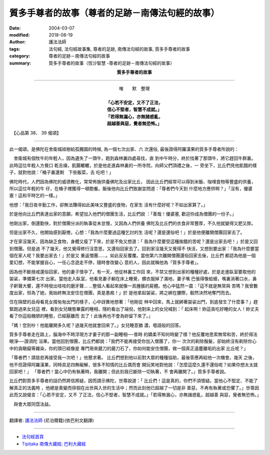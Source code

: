 質多手尊者的故事（尊者的足跡－南傳法句經的故事）
=====================================================

:date: 2004-03-07
:modified: 2018-08-19
:author: 護法法師
:tags: 法句經, 法句經故事集, 尊者的足跡, 南傳法句經的故事, 質多手尊者的故事
:category: 尊者的足跡－南傳法句經的故事
:summary: 質多手尊者的故事（恆沙智慧 -尊者的足跡－南傳法句經的故事）


.. container:: align-center

  **質多手尊者的故事**

----

.. container:: align-center

  | 唯　　默　整理
  |
  | **「心若不安定，又不了正法，**
  | **信心不堅者，智慧不成就。」**
  | **「若得無漏心，亦無諸惑亂，**
  | **超越善與惡，覺者無恐怖。」**

　【心品第 38、 39 偈頌】

----

此一偈頌，是佛陀在舍衛城祗樹給孤獨園的時候, 為一個七次出家、六 次還俗, 最後證得阿羅漢果的質多手尊者所說的：

　舍衛城有個牧牛的年輕人，因為遺失了一頭牛，跑到森林裏四處尋找，直 到中午時分，終於找著了那頭牛，將它趕回牛群裏。此時這位年輕人方覺口 乾舌燥，飢腸轆轆，於是他走進森林裏的一所寺院，向師父們頂禮之後，一 旁坐下，比丘們見他飢餓的樣子，就對他說：「桶子裏還剩　下些飯菜，去 吃吧！」

佛陀時代，人們因為佛陀的威德教化，常常佈施供養佛陀及出家比丘， 因此比丘們經常可以得到米飯、咖哩食物等豐盛的供養，所以這位年輕的牛 仔，在桶子裡獲得一頓飽餐。飯後他向比丘們致謝並問道：「尊者們今天到 什麼地方應供啊？」「沒有，優婆塞！這和平時乞的一樣。」

他想：「我日夜辛勤工作，卻無法賺得如此美味又豐盛的食物，在家生 活有什麼好呢？不如出家算了。」

於是他向比丘們表達出家的意願，希望加入他們的僧團生活，比丘們說 ：「善哉！優婆塞, 歡迎你成為僧團的一份子。」

他剛出家，倒還勤快，對於僧團分派的執事從未怠慢，又因為人們供養 佛陀及比丘們的衣食非常豐厚，不久他就變得又肥又胖。

但是出家不久，他開始感到厭倦，心想：「我為什麼要過這種乞討的生 活呢？還是還俗吧！」於是他便離開僧團回家去了。

才在家沒幾天，因為缺乏食物，身體又瘦了下來，於是不免又想道：「 我為什麼要受這種挨餓的苦呢？還是出家去吧！」於是又回到僧團。但是過 不了幾天，他又覺得修行沒意思，又還俗回家去了。回到家沒幾天又覺得不 快活，又想到要出家：「我為什麼要當個在家人呢？我要出家去！」於是又 重返僧團……。如此反反覆覆。當他第六次離開僧團還俗回家去後，比丘們 都認為他是一個愛幻想，不能掌握自心，一任心念遊走不停，隨時會改變心 意的人，因此就稱他為「質多手尊者」。

因為他不斷捨戒還俗回家，他的妻子懷孕了。有一天，他從林裏工作回 來，不禁又想到出家的種種好處，於是走進臥室要取他的袈裟，準備第七次 出家。當他走入臥室，他看見妻子躺在床上睡覺，髒衣服掉了滿地，妻子嘴 巴張得像蛤蟆，嘴裏淌著口水，鼻子鼾聲大響，還不時發出吱吱的磨牙聲… …整個人看起來就像一具腫脹的屍體。他心中猛然一震：「這不就是無常與 苦嗎？我曾數度出家，但為了她，我始終無法安住在僧團，真是愚痴！」於 是他拿起袈裟，將之綁在腰際，毅然決然地奪門而去。

住在隔壁的岳母看見女揟匆匆出門的樣子，心中訝異地想著：「他剛從 林中回來，馬上就綁著袈裟出門，到底發生了什麼事？」趕緊跑過來女兒這 裡，看到女兒醜態畢露的睡相，隱約看出了端倪，他對床上的女兒喊到：「 起床啊！妳這貪吃好睡的女人！妳丈夫看了你這般醜陋的睡態，已經厭離而 去了！此後再也不會為妳留下來了。」

「媽！您別吵！他能離開多久呢？過幾天他就會回來了。」女兒睡意猶 濃，囈語般的回答。　　

質多手尊者走在路上，腦海中不時浮現方才妻子的那一副睡相──昔時 的嬌柔不知何時變了樣？他反覆地思索無常和苦，終於得法眼淨──證須陀 洹果。當他回到僧團，比丘們都說：「我們不能再接受你加入僧團了，你一 次次的剃除鬚髮，卻始終沒有剃除你心中的貪瞋癡等雜染，你的頭已經像是 專門用來磨刀的磨刀石了，你如何能安住僧團，做一個真正遠塵離垢的出家 比丘呢？」

「尊者們！請慈悲再接受我一次吧！」他懇求著。 比丘們想到他以前對大眾的種種協助，最後答應再給他一次機會。幾天 之後，他不但證得阿羅漢果，同時具足四無礙解，很多不知情的比丘偶而會 開玩笑地對他說：「怎麼這麼久還不還俗呢？如果你想太太就回家吧！」 「尊者們！當心中仍有執著時，我離開；但此刻我已斷除一切執著，不 會再離開了。」質多手尊者說。

比丘們對質多手尊者的話仍然將信將疑，因而請示佛陀，世尊說道：「 比丘們！這是真的，你們不須懷疑。當他心不堅定、不能了解真正的法義時 ，他總是善變而徘徊在出世與入世的生活中；然而此刻他已超越了一切是非 善惡，不再有執著或恐懼了。」世尊因此而又說偈言：「心若不安定，又不 了正法，信心不堅者，智慧不成就。」「若得無漏心，亦無諸惑亂，超越善 與惡，覺者無恐怖。」

　與會大眾同霑法益。

----

翻譯者: `護法法師 <{filename}/articles/dharmagupta/master-dharmagupta%zh.rst>`_ (尼泊爾籍)(依巴利文翻譯)

----------------------

- `法句經首頁 <{filename}../dhp%zh.rst>`__

- `Tipiṭaka 南傳大藏經; 巴利大藏經 <{filename}/articles/tipitaka/tipitaka%zh.rst>`__


..
  2018-08-19 post, 08-07 rev. change title; add: remark; del: oldurl: :oldurl: http://myweb.ncku.edu.tw/~lsn46/Tipitaka/Sutta/Khuddaka/Dhammapada/DhP_Story038_39.htm
  2016-04-17 create rst
  2004-03-07 create html